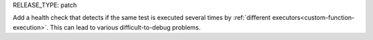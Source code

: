 RELEASE_TYPE: patch

Add a health check that detects if the same test is executed
several times by :ref:`different executors<custom-function-execution>`.
This can lead to various difficult-to-debug problems.
